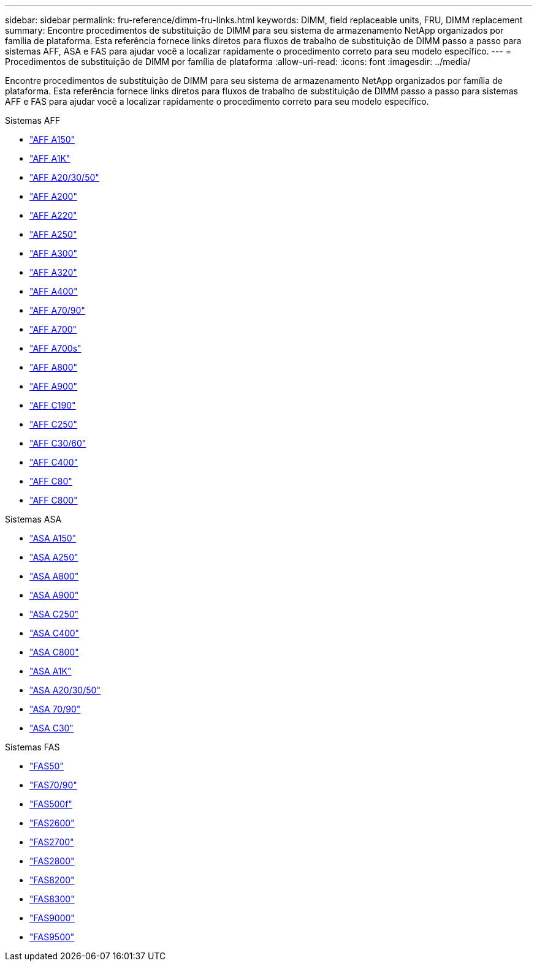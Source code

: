---
sidebar: sidebar 
permalink: fru-reference/dimm-fru-links.html 
keywords: DIMM, field replaceable units, FRU, DIMM replacement 
summary: Encontre procedimentos de substituição de DIMM para seu sistema de armazenamento NetApp organizados por família de plataforma.  Esta referência fornece links diretos para fluxos de trabalho de substituição de DIMM passo a passo para sistemas AFF, ASA e FAS para ajudar você a localizar rapidamente o procedimento correto para seu modelo específico. 
---
= Procedimentos de substituição de DIMM por família de plataforma
:allow-uri-read: 
:icons: font
:imagesdir: ../media/


[role="lead"]
Encontre procedimentos de substituição de DIMM para seu sistema de armazenamento NetApp organizados por família de plataforma.  Esta referência fornece links diretos para fluxos de trabalho de substituição de DIMM passo a passo para sistemas AFF e FAS para ajudar você a localizar rapidamente o procedimento correto para seu modelo específico.

[role="tabbed-block"]
====
.Sistemas AFF
--
* link:../a150/dimm-replace.html["AFF A150"]
* link:../a1k/dimm-replace.html["AFF A1K"]
* link:../a20-30-50/dimm-replace.html["AFF A20/30/50"]
* link:../a200/dimm-replace.html["AFF A200"]
* link:../a220/dimm-replace.html["AFF A220"]
* link:../a250/dimm-replace.html["AFF A250"]
* link:../a300/dimm-replace.html["AFF A300"]
* link:../a320/dimm-replace.html["AFF A320"]
* link:../a400/dimm-replace.html["AFF A400"]
* link:../a70-90/dimm-replace.html["AFF A70/90"]
* link:../a700/dimm-replace.html["AFF A700"]
* link:../a700s/dimm-replace.html["AFF A700s"]
* link:../a800/dimm-replace.html["AFF A800"]
* link:../a900/dimm_replace.html["AFF A900"]
* link:../c190/dimm-replace.html["AFF C190"]
* link:../c250/dimm-replace.html["AFF C250"]
* link:../c30-60/dimm-replace.html["AFF C30/60"]
* link:../c400/dimm-replace.html["AFF C400"]
* link:../c80/dimm-replace.html["AFF C80"]
* link:../c800/dimm-replace.html["AFF C800"]


--
.Sistemas ASA
* link:../asa150/dimm-replace.html["ASA A150"]
* link:../asa250/dimm-replace.html["ASA A250"]
* link:../asa800/dimm-replace.html["ASA A800"]
* link:../asa900/dimm_replace.html["ASA A900"]
* link:../asa-c250/dimm-replace.html["ASA C250"]
* link:../asa-c400/dimm-replace.html["ASA C400"]
* link:../asa-c800/dimm-replace.html["ASA C800"]
* link:../asa-r2-a1k/dimm-replace.html["ASA A1K"]
* link:../asa-r2-a20-30-50/dimm-replace.html["ASA A20/30/50"]
* link:../asa-r2-70-90/dimm-replace.html["ASA 70/90"]
* link:../asa-r2-c30/dimm-replace.html["ASA C30"]


.Sistemas FAS
--
* link:../fas50/dimm-replace.html["FAS50"]
* link:../fas-70-90/dimm-replace.html["FAS70/90"]
* link:../fas500f/dimm-replace.html["FAS500f"]
* link:../fas2600/dimm-replace.html["FAS2600"]
* link:../fas2700/dimm-replace.html["FAS2700"]
* link:../fas2800/dimm-replace.html["FAS2800"]
* link:../fas8200/dimm-replace.html["FAS8200"]
* link:../fas8300/dimm-replace.html["FAS8300"]
* link:../fas9000/dimm-replace.html["FAS9000"]
* link:../fas9500/dimm_replace.html["FAS9500"]


--
====